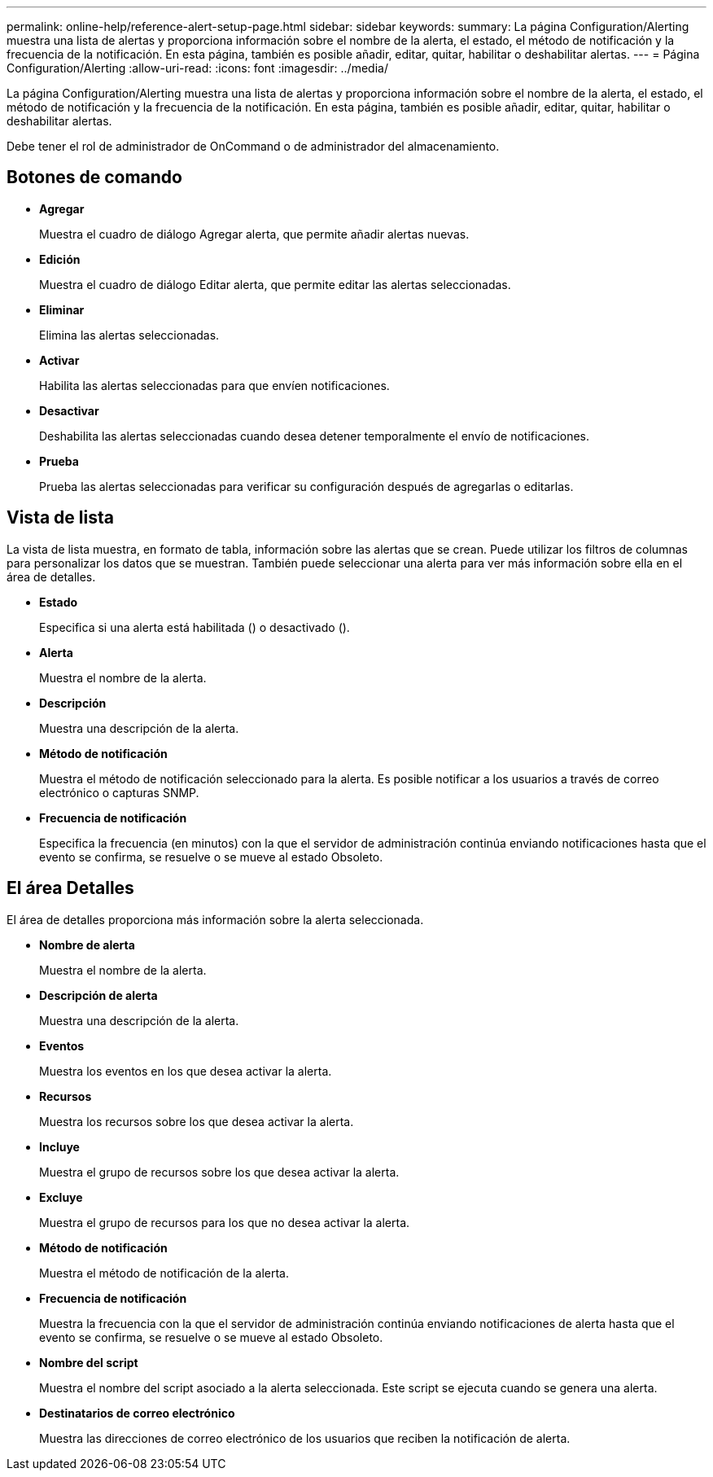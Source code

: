 ---
permalink: online-help/reference-alert-setup-page.html 
sidebar: sidebar 
keywords:  
summary: La página Configuration/Alerting muestra una lista de alertas y proporciona información sobre el nombre de la alerta, el estado, el método de notificación y la frecuencia de la notificación. En esta página, también es posible añadir, editar, quitar, habilitar o deshabilitar alertas. 
---
= Página Configuration/Alerting
:allow-uri-read: 
:icons: font
:imagesdir: ../media/


[role="lead"]
La página Configuration/Alerting muestra una lista de alertas y proporciona información sobre el nombre de la alerta, el estado, el método de notificación y la frecuencia de la notificación. En esta página, también es posible añadir, editar, quitar, habilitar o deshabilitar alertas.

Debe tener el rol de administrador de OnCommand o de administrador del almacenamiento.



== Botones de comando

* *Agregar*
+
Muestra el cuadro de diálogo Agregar alerta, que permite añadir alertas nuevas.

* *Edición*
+
Muestra el cuadro de diálogo Editar alerta, que permite editar las alertas seleccionadas.

* *Eliminar*
+
Elimina las alertas seleccionadas.

* *Activar*
+
Habilita las alertas seleccionadas para que envíen notificaciones.

* *Desactivar*
+
Deshabilita las alertas seleccionadas cuando desea detener temporalmente el envío de notificaciones.

* *Prueba*
+
Prueba las alertas seleccionadas para verificar su configuración después de agregarlas o editarlas.





== Vista de lista

La vista de lista muestra, en formato de tabla, información sobre las alertas que se crean. Puede utilizar los filtros de columnas para personalizar los datos que se muestran. También puede seleccionar una alerta para ver más información sobre ella en el área de detalles.

* *Estado*
+
Especifica si una alerta está habilitada (image:../media/alert-status-enabled.gif[""]) o desactivado (image:../media/alert-status-disabled.gif[""]).

* *Alerta*
+
Muestra el nombre de la alerta.

* *Descripción*
+
Muestra una descripción de la alerta.

* *Método de notificación*
+
Muestra el método de notificación seleccionado para la alerta. Es posible notificar a los usuarios a través de correo electrónico o capturas SNMP.

* *Frecuencia de notificación*
+
Especifica la frecuencia (en minutos) con la que el servidor de administración continúa enviando notificaciones hasta que el evento se confirma, se resuelve o se mueve al estado Obsoleto.





== El área Detalles

El área de detalles proporciona más información sobre la alerta seleccionada.

* *Nombre de alerta*
+
Muestra el nombre de la alerta.

* *Descripción de alerta*
+
Muestra una descripción de la alerta.

* *Eventos*
+
Muestra los eventos en los que desea activar la alerta.

* *Recursos*
+
Muestra los recursos sobre los que desea activar la alerta.

* *Incluye*
+
Muestra el grupo de recursos sobre los que desea activar la alerta.

* *Excluye*
+
Muestra el grupo de recursos para los que no desea activar la alerta.

* *Método de notificación*
+
Muestra el método de notificación de la alerta.

* *Frecuencia de notificación*
+
Muestra la frecuencia con la que el servidor de administración continúa enviando notificaciones de alerta hasta que el evento se confirma, se resuelve o se mueve al estado Obsoleto.

* *Nombre del script*
+
Muestra el nombre del script asociado a la alerta seleccionada. Este script se ejecuta cuando se genera una alerta.

* *Destinatarios de correo electrónico*
+
Muestra las direcciones de correo electrónico de los usuarios que reciben la notificación de alerta.


